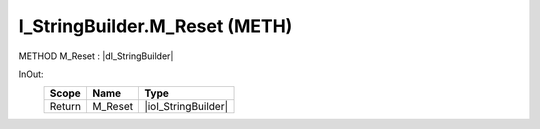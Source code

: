 .. first line of object.rst template
.. first line of pou-object.rst template
.. first line of meth-object.rst template
.. <% set key = ".fld-List.fld-String.I_StringBuilder.M_Reset" %>
.. _`.fld-List.fld-String.I_StringBuilder.M_Reset`:
.. <% merge "object.Defines" %>
.. <% endmerge  %>


.. _`I_StringBuilder.M_Reset`:

I_StringBuilder.M_Reset (METH)
------------------------------

METHOD M_Reset : |dI_StringBuilder|

.. |dI_StringBuilder| replace:: :ref:`I_StringBuilder<I_StringBuilder>`

.. <% merge "object.Doc" %>

.. todo:: Please add documentation for method: I_StringBuilder.M_Reset

.. <% endmerge  %>

.. <% merge "object.iotbl" %>



InOut:
    +--------+---------+---------------------+
    | Scope  | Name    | Type                |
    +========+=========+=====================+
    | Return | M_Reset | |ioI_StringBuilder| |
    +--------+---------+---------------------+

.. |ioI_StringBuilder| replace:: :ref:`I_StringBuilder<I_StringBuilder>`


.. <% endmerge  %>

.. last line of meth-object.rst template
.. last line of pou-object.rst template
.. last line of object.rst template



